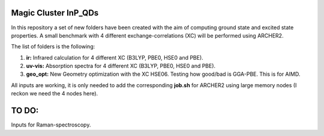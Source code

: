 Magic Cluster InP_QDs
=========================

In this repository a set of new folders have been created with the aim of
computing ground state and excited state properties. A small benchmark with
4 different exchange-correlations (XC) will be performed using ARCHER2.

The list of folders is the following:

1. **ir:** Infrared calculation for 4 different XC (B3LYP, PBE0, HSE0 and PBE).
2. **uv-vis:** Absorption spectra for 4 different XC (B3LYP, PBE0, HSE0 and PBE).
3. **geo_opt:** New Geometry optimization with the XC HSE06. Testing how good/bad is GGA-PBE. This is for AIMD.

All inputs are working, it is only needed to add the corresponding **job.sh** for ARCHER2
using large memory nodes (I reckon we need the 4 nodes here).

TO DO:
=======

Inputs for Raman-spectroscopy.
